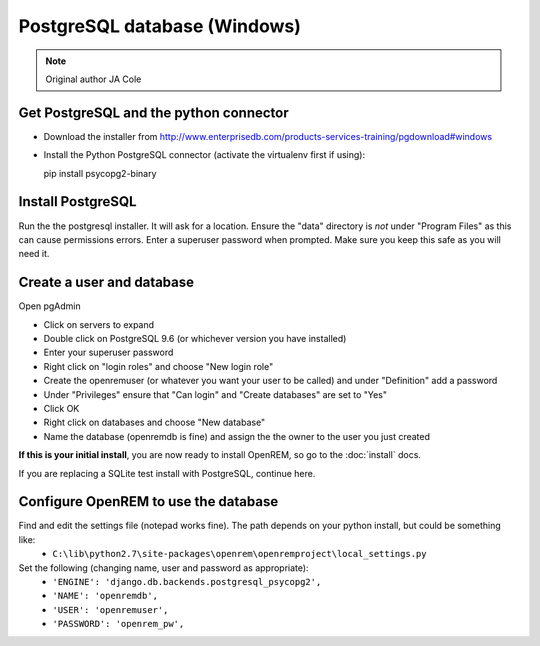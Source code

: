 #############################
PostgreSQL database (Windows)
#############################

..  Note:: Original author JA Cole

Get PostgreSQL and the python connector
=======================================
    
+ Download the installer from http://www.enterprisedb.com/products-services-training/pgdownload#windows
+ Install the Python PostgreSQL connector (activate the virtualenv first if using)::

  pip install psycopg2-binary

.. _windowspsqlinstall:

Install PostgreSQL
==================

Run the the postgresql installer. It will ask for a location. Ensure the "data" directory is *not* under "Program Files"
as this can cause permissions errors. Enter a superuser password when prompted. Make sure you keep this safe as you will
need it.

Create a user and database
==========================

Open pgAdmin

+ Click on servers to expand
+ Double click on PostgreSQL 9.6 (or whichever version you have installed)
+ Enter your superuser password
+ Right click on "login roles" and choose "New login role"
+ Create the openremuser (or whatever you want your user to be called) and under "Definition" add a password
+ Under "Privileges" ensure that "Can login" and "Create databases" are set to "Yes"
+ Click OK
+ Right click on databases and choose "New database"
+ Name the database (openremdb is fine) and assign the the owner to the user you just created


**If this is your initial install**, you are now ready to install OpenREM, so go to the :doc:`install` docs.

If you are replacing a SQLite test install with PostgreSQL, continue here.

Configure OpenREM to use the database
=====================================

Find and edit the settings file (notepad works fine). The path depends on your python install, but could be something like:
    + ``C:\lib\python2.7\site-packages\openrem\openremproject\local_settings.py``

Set the following (changing name, user and password as appropriate):
    + ``'ENGINE': 'django.db.backends.postgresql_psycopg2',``
    + ``'NAME': 'openremdb',``
    + ``'USER': 'openremuser',``
    + ``'PASSWORD': 'openrem_pw',``


